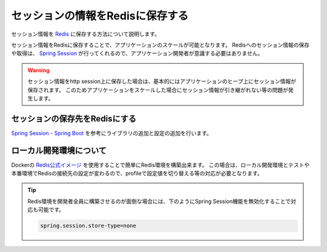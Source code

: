 セッションの情報をRedisに保存する
====================================================================================================
セッション情報を `Redis <https://redis.io/>`_ に保存する方法について説明します。

セッション情報をRedisに保存することで、アプリケーションのスケールが可能となります。
Redisへのセッション情報の保存や取得は、 `Spring Session <https://projects.spring.io/spring-session/>`_ が行ってくれるので、アプリケーション開発者が意識する必要はありません。

.. warning::

  セッション情報をhttp session上に保存した場合は、基本的にはアプリケーションのヒープ上にセッション情報が保存されます。
  このためアプリケーションをスケールした場合にセッション情報が引き継がれない等の問題が発生します。

セッションの保存先をRedisにする
----------------------------------------------------------------------------------------------------
`Spring Session - Spring Boot <https://docs.spring.io/spring-session/docs/current/reference/html5/guides/boot-redis.html>`_ を参考にライブラリの追加と設定の追加を行います。

ローカル開発環境について
----------------------------------------------------------------------------------------------------
Dockerの `Redis公式イメージ <https://hub.docker.com/_/redis/>`_ を使用することで簡単にRedis環境を構築出来ます。
この場合は、ローカル開発環境とテストや本番環境でRedisの接続先の設定が変わるので、profileで設定値を切り替える等の対応が必要となります。

.. tip::

  Redis環境を開発者全員に構築させるのが面倒な場合には、下のようにSpring Session機能を無効化することで対応も可能です。

  .. code-block:: properties

    spring.session.store-type=none
